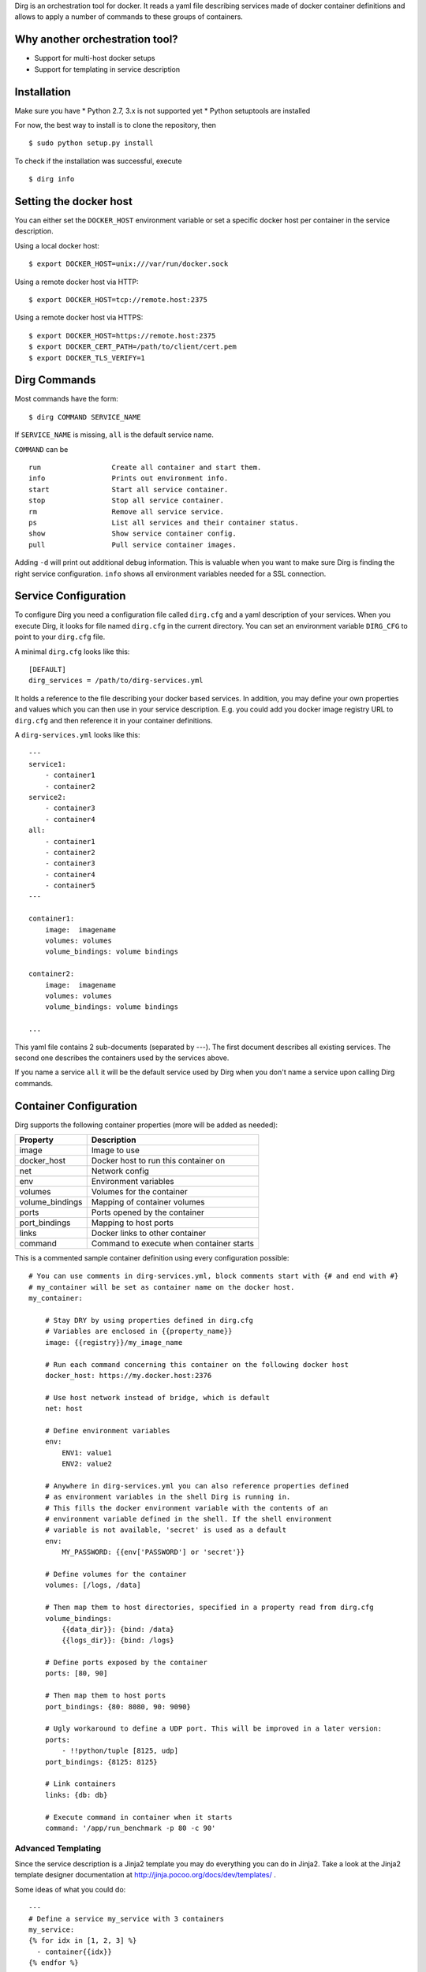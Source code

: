 Dirg is an orchestration tool for docker. It reads a yaml file
describing services made of docker container definitions and allows to
apply a number of commands to these groups of containers.

Why another orchestration tool?
===============================

-  Support for multi-host docker setups
-  Support for templating in service description

Installation
============

Make sure you have \* Python 2.7, 3.x is not supported yet \* Python
setuptools are installed

For now, the best way to install is to clone the repository, then

::

    $ sudo python setup.py install

To check if the installation was successful, execute

::

    $ dirg info    

Setting the docker host
=======================

You can either set the ``DOCKER_HOST`` environment variable or set a
specific docker host per container in the service description.

Using a local docker host:

::

    $ export DOCKER_HOST=unix:///var/run/docker.sock

Using a remote docker host via HTTP:

::

    $ export DOCKER_HOST=tcp://remote.host:2375

Using a remote docker host via HTTPS:

::

    $ export DOCKER_HOST=https://remote.host:2375
    $ export DOCKER_CERT_PATH=/path/to/client/cert.pem
    $ export DOCKER_TLS_VERIFY=1

Dirg Commands
=============

Most commands have the form:

::

    $ dirg COMMAND SERVICE_NAME

If ``SERVICE_NAME`` is missing, ``all`` is the default service name.

``COMMAND`` can be

::

    run                 Create all container and start them.
    info                Prints out environment info.
    start               Start all service container.
    stop                Stop all service container.
    rm                  Remove all service service.
    ps                  List all services and their container status.
    show                Show service container config.
    pull                Pull service container images.

Adding ``-d`` will print out additional debug information. This is
valuable when you want to make sure Dirg is finding the right service
configuration. ``info`` shows all environment variables needed for a SSL
connection.

Service Configuration
=====================

To configure Dirg you need a configuration file called ``dirg.cfg`` and
a yaml description of your services. When you execute Dirg, it looks for
file named ``dirg.cfg`` in the current directory. You can set an
environment variable ``DIRG_CFG`` to point to your ``dirg.cfg`` file.

A minimal ``dirg.cfg`` looks like this:

::

    [DEFAULT]
    dirg_services = /path/to/dirg-services.yml

It holds a reference to the file describing your docker based services.
In addition, you may define your own properties and values which you can
then use in your service description. E.g. you could add you docker
image registry URL to ``dirg.cfg`` and then reference it in your
container definitions.

A ``dirg-services.yml`` looks like this:

::

    --- 
    service1:
        - container1
        - container2
    service2:
        - container3
        - container4
    all:
        - container1
        - container2
        - container3    
        - container4
        - container5
    ---

    container1:
        image:  imagename
        volumes: volumes
        volume_bindings: volume bindings
        
    container2:
        image:  imagename
        volumes: volumes
        volume_bindings: volume bindings

    ...

This yaml file contains 2 sub-documents (separated by ---). The first
document describes all existing services. The second one describes the
containers used by the services above.

If you name a service ``all`` it will be the default service used by
Dirg when you don't name a service upon calling Dirg commands.

Container Configuration
=======================

Dirg supports the following container properties (more will be added as
needed):

+--------------------+--------------------------------------------+
| Property           | Description                                |
+====================+============================================+
| image              | Image to use                               |
+--------------------+--------------------------------------------+
| docker\_host       | Docker host to run this container on       |
+--------------------+--------------------------------------------+
| net                | Network config                             |
+--------------------+--------------------------------------------+
| env                | Environment variables                      |
+--------------------+--------------------------------------------+
| volumes            | Volumes for the container                  |
+--------------------+--------------------------------------------+
| volume\_bindings   | Mapping of container volumes               |
+--------------------+--------------------------------------------+
| ports              | Ports opened by the container              |
+--------------------+--------------------------------------------+
| port\_bindings     | Mapping to host ports                      |
+--------------------+--------------------------------------------+
| links              | Docker links to other container            |
+--------------------+--------------------------------------------+
| command            | Command to execute when container starts   |
+--------------------+--------------------------------------------+

This is a commented sample container definition using every
configuration possible:

::

    # You can use comments in dirg-services.yml, block comments start with {# and end with #}
    # my_container will be set as container name on the docker host.
    my_container: 
        
        # Stay DRY by using properties defined in dirg.cfg
        # Variables are enclosed in {{property_name}}
        image: {{registry}}/my_image_name
        
        # Run each command concerning this container on the following docker host
        docker_host: https://my.docker.host:2376
        
        # Use host network instead of bridge, which is default
        net: host
        
        # Define environment variables
        env:
            ENV1: value1
            ENV2: value2
        
        # Anywhere in dirg-services.yml you can also reference properties defined
        # as environment variables in the shell Dirg is running in.
        # This fills the docker environment variable with the contents of an
        # environment variable defined in the shell. If the shell environment
        # variable is not available, 'secret' is used as a default    
        env:
            MY_PASSWORD: {{env['PASSWORD'] or 'secret'}}
        
        # Define volumes for the container
        volumes: [/logs, /data]
        
        # Then map them to host directories, specified in a property read from dirg.cfg
        volume_bindings:
            {{data_dir}}: {bind: /data}
            {{logs_dir}}: {bind: /logs}
        
        # Define ports exposed by the container
        ports: [80, 90]
        
        # Then map them to host ports
        port_bindings: {80: 8080, 90: 9090}
        
        # Ugly workaround to define a UDP port. This will be improved in a later version:
        ports:
            - !!python/tuple [8125, udp]
        port_bindings: {8125: 8125}
        
        # Link containers
        links: {db: db}

        # Execute command in container when it starts
        command: '/app/run_benchmark -p 80 -c 90'

Advanced Templating
-------------------

Since the service description is a Jinja2 template you may do everything
you can do in Jinja2. Take a look at the Jinja2 template designer
documentation at http://jinja.pocoo.org/docs/dev/templates/ .

Some ideas of what you could do:

::

    ---
    # Define a service my_service with 3 containers
    my_service: 
    {% for idx in [1, 2, 3] %}
      - container{{idx}}
    {% endfor %}
    ---

    # Define 3 container to run on 3 different docker hosts
    {% for idx in [1, 2, 3] %}
    container{{idx}}:
        image: {{registry}}/my-image
        docker_host: https://docker-host0{{idx}}
    {% endfor %}    

To check the result of your templating you can call
``dirg show my_service`` which would result in the following output:

::

    container1:
        image: my-registry:5000/my-image
        docker_host: https://docker-host01

    container2:
        image: my-registry:5000/my-image
        docker_host: https://docker-host02

    container3:
        image: my-registry:5000/my-image
        docker_host: https://docker-host03 

Or you could define certain container or services only when run in a
certain environment:

::

    # Only define this container if there is an environment variable 'dev'
    {% if env['dev'] %}
    container:
        image: my-registry:5000/my-image
    {% endif %}
